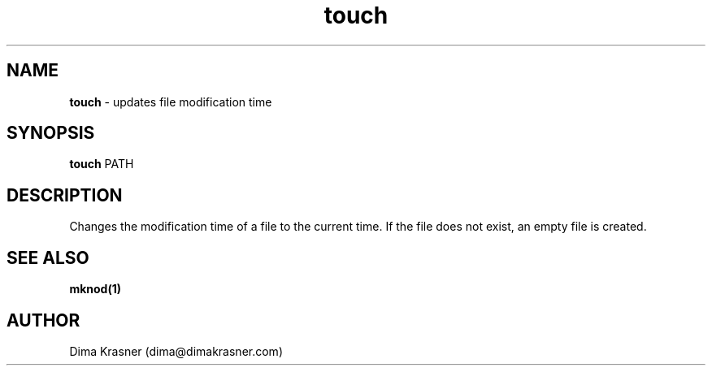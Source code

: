 .TH touch 1
.SH NAME
.B touch
\- updates file modification time
.SH SYNOPSIS
.B touch
PATH
.SH DESCRIPTION
Changes the modification time of a file to the current time. If the file does
not exist, an empty file is created.
.SH "SEE ALSO"
.B mknod(1)
.SH AUTHOR
Dima Krasner (dima@dimakrasner.com)
